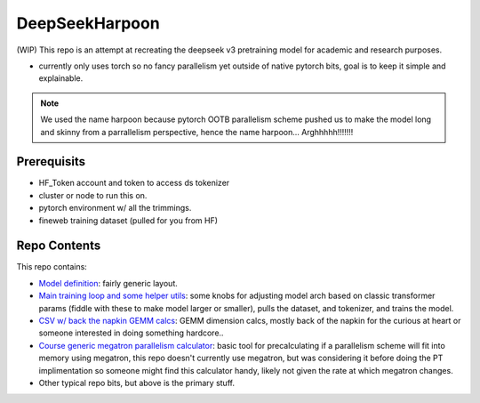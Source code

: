 DeepSeekHarpoon
===============

(WIP) This repo is an attempt at recreating the deepseek v3 pretraining model for academic and research purposes.

- currently only uses torch so no fancy parallelism yet outside of native pytorch bits, goal is to keep it simple and explainable.

.. note:: We used the name harpoon because pytorch OOTB parallelism scheme pushed us to make the model long and skinny from a parrallelism perspective, hence the name harpoon... Arghhhhh!!!!!!!

Prerequisits 
------------

- HF_Token account and token to access ds tokenizer
- cluster or node to run this on.
- pytorch environment w/ all the trimmings.
- fineweb training dataset (pulled for you from HF)


Repo Contents
-------------

This repo contains: 

- `Model definition <model.py>`_: fairly generic layout.
- `Main training loop and some helper utils <train.py>`_: some knobs for adjusting model arch based on classic transformer params (fiddle with these to make model larger or smaller), pulls the dataset, and tokenizer, and trains the model.
- `CSV w/ back the napkin GEMM calcs <dsv3GEMMCalcs.csv>`_: GEMM dimension calcs, mostly back of the napkin for the curious at heart or someone interested in doing something hardcore..
- `Course generic megatron parallelism calculator <model.py>`_: basic tool for precalculating if a parallelism scheme will fit into memory using megatron, this repo doesn't currently use megatron, but was considering it before doing the PT implimentation so someone might find this calculator handy, likely not given the rate at which megatron changes.
- Other typical repo bits, but above is the primary stuff.
